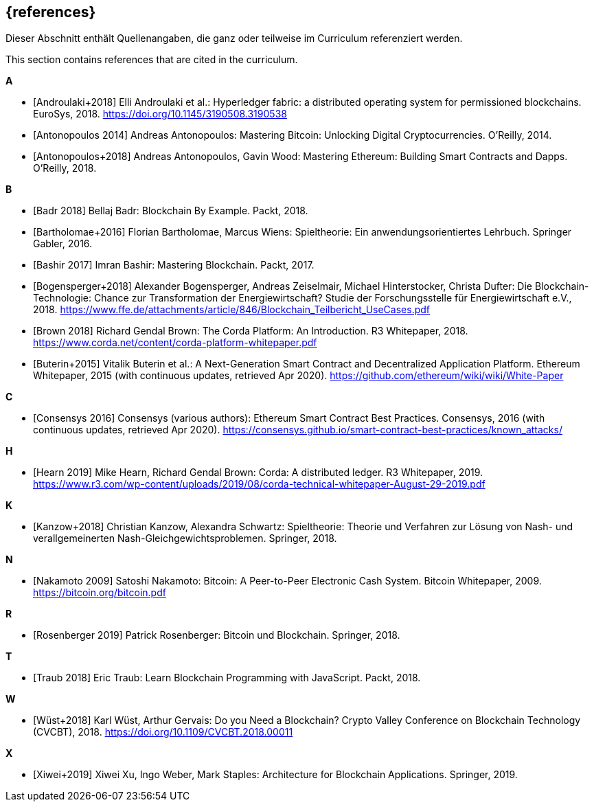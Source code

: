 // header file for curriculum section "References"
// (c) iSAQB e.V. (https://isaqb.org)
// ===============================================

[bibliography]
== {references}

// tag::DE[]
Dieser Abschnitt enthält Quellenangaben, die ganz oder teilweise im Curriculum referenziert werden.
// end::DE[]

// tag::EN[]
This section contains references that are cited in the curriculum.
// end::EN[]

**A**

- [[[androulaki,Androulaki+2018]]] Elli Androulaki et al.: Hyperledger fabric: a distributed operating system for permissioned blockchains. EuroSys, 2018. https://doi.org/10.1145/3190508.3190538
- [[[antonopoulos,Antonopoulos 2014]]] Andreas Antonopoulos: Mastering Bitcoin: Unlocking Digital Cryptocurrencies. O'Reilly, 2014.
- [[[antonopoulos2,Antonopoulos+2018]]] Andreas Antonopoulos, Gavin Wood: Mastering Ethereum: Building Smart Contracts and Dapps. O'Reilly, 2018.

**B**

- [[[badr,Badr 2018]]] Bellaj Badr: Blockchain By Example. Packt, 2018.
- [[[bartholomae,Bartholomae+2016]]] Florian Bartholomae, Marcus Wiens: Spieltheorie: Ein anwendungsorientiertes Lehrbuch. Springer Gabler, 2016.
- [[[bashir,Bashir 2017]]] Imran Bashir: Mastering Blockchain. Packt, 2017.
- [[[bogensperger,Bogensperger+2018]]] Alexander Bogensperger, Andreas Zeiselmair, Michael Hinterstocker, Christa Dufter: Die Blockchain-Technologie: Chance zur Transformation der Energiewirtschaft? Studie der Forschungsstelle für Energiewirtschaft e.V., 2018. https://www.ffe.de/attachments/article/846/Blockchain_Teilbericht_UseCases.pdf
- [[[brown,Brown 2018]]] Richard Gendal Brown: The Corda Platform: An Introduction. R3 Whitepaper, 2018. https://www.corda.net/content/corda-platform-whitepaper.pdf
- [[[buterin,Buterin+2015]]] Vitalik Buterin et al.: A Next-Generation Smart Contract and Decentralized Application Platform. Ethereum Whitepaper, 2015 (with continuous updates, retrieved Apr 2020). https://github.com/ethereum/wiki/wiki/White-Paper

**C**

- [[[consensys,Consensys 2016]]] Consensys (various authors): Ethereum Smart Contract Best Practices. Consensys, 2016 (with continuous updates, retrieved Apr 2020). https://consensys.github.io/smart-contract-best-practices/known_attacks/

**H**

- [[[hearn,Hearn 2019]]] Mike Hearn, Richard Gendal Brown: Corda: A distributed ledger. R3 Whitepaper, 2019. https://www.r3.com/wp-content/uploads/2019/08/corda-technical-whitepaper-August-29-2019.pdf

**K**

- [[[kanzow,Kanzow+2018]]] Christian Kanzow, Alexandra Schwartz: Spieltheorie: Theorie und Verfahren zur Lösung von Nash- und verallgemeinerten Nash-Gleichgewichtsproblemen. Springer, 2018.

**N**

- [[[nakamoto,Nakamoto 2009]]] Satoshi Nakamoto: Bitcoin: A Peer-to-Peer Electronic Cash System. Bitcoin Whitepaper, 2009. https://bitcoin.org/bitcoin.pdf

**R**

- [[[rosenberger,Rosenberger 2019]]] Patrick Rosenberger: Bitcoin und Blockchain. Springer, 2018.

**T**

- [[[traub,Traub 2018]]] Eric Traub: Learn Blockchain Programming with JavaScript. Packt, 2018.

**W**

- [[[wuest,Wüst+2018]]] Karl Wüst, Arthur Gervais: Do you Need a Blockchain? Crypto Valley Conference on Blockchain Technology (CVCBT), 2018. https://doi.org/10.1109/CVCBT.2018.00011

**X**

- [[[xu,Xiwei+2019]]] Xiwei Xu, Ingo Weber, Mark Staples: Architecture for Blockchain Applications. Springer, 2019.
